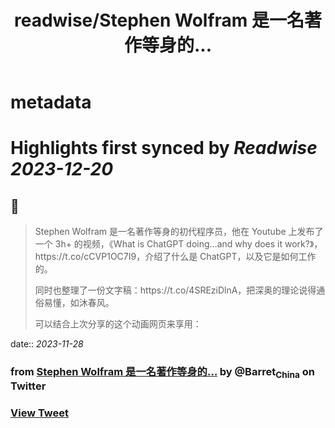:PROPERTIES:
:title: readwise/Stephen Wolfram 是一名著作等身的...
:END:


* metadata
:PROPERTIES:
:author: [[Barret_China on Twitter]]
:full-title: "Stephen Wolfram 是一名著作等身的..."
:category: [[tweets]]
:url: https://twitter.com/Barret_China/status/1729328765753581612
:image-url: https://pbs.twimg.com/profile_images/639253390522843136/c96rrAfr.jpg
:END:

* Highlights first synced by [[Readwise]] [[2023-12-20]]
** 📌
#+BEGIN_QUOTE
Stephen Wolfram 是一名著作等身的初代程序员，他在 Youtube 上发布了一个 3h+ 的视频，《What is ChatGPT doing...and why does it work?》，https://t.co/cCVP1OC7I9，介绍了什么是 ChatGPT，以及它是如何工作的。

同时也整理了一份文字稿：https://t.co/4SREziDlnA，把深奥的理论说得通俗易懂，如沐春风。

可以结合上次分享的这个动画网页来享用： 
#+END_QUOTE
    date:: [[2023-11-28]]
*** from _Stephen Wolfram 是一名著作等身的..._ by @Barret_China on Twitter
*** [[https://twitter.com/Barret_China/status/1729328765753581612][View Tweet]]